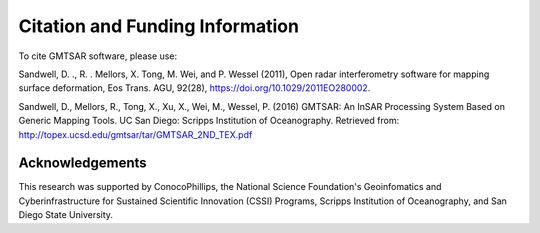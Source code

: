 .. index:: ! Citation_and_Funding_Information

********************************
Citation and Funding Information       
********************************

To cite GMTSAR software, please use:

Sandwell, D. ., R. . Mellors, X. Tong, M. Wei, and P. Wessel (2011), Open radar interferometry software for mapping surface deformation, Eos Trans. AGU, 92(28), https://doi.org/10.1029/2011EO280002.

Sandwell, D., Mellors, R., Tong, X., Xu, X., Wei, M., Wessel, P. (2016) GMTSAR: An InSAR Processing System Based on Generic Mapping Tools. UC San Diego: Scripps Institution of Oceanography. Retrieved from: http://topex.ucsd.edu/gmtsar/tar/GMTSAR_2ND_TEX.pdf


Acknowledgements
----------------

This research was supported by ConocoPhillips, the National Science Foundation's Geoinfomatics 
and Cyberinfrastructure for Sustained Scientific Innovation (CSSI) Programs, 
Scripps Institution of Oceanography, and San Diego State University. 


